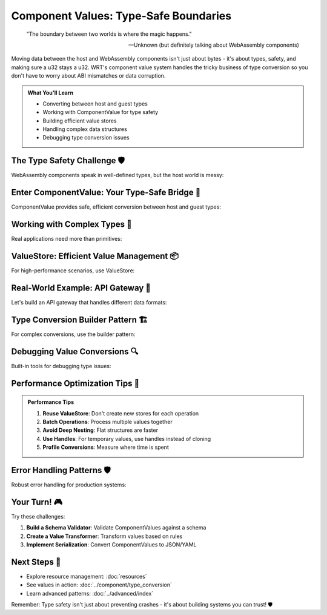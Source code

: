 =====================================
Component Values: Type-Safe Boundaries
=====================================

.. epigraph::

   "The boundary between two worlds is where the magic happens."
   
   -- Unknown (but definitely talking about WebAssembly components)

Moving data between the host and WebAssembly components isn't just about bytes - it's about types, safety, and making sure a u32 stays a u32. WRT's component value system handles the tricky business of type conversion so you don't have to worry about ABI mismatches or data corruption.

.. admonition:: What You'll Learn
   :class: note

   - Converting between host and guest types
   - Working with ComponentValue for type safety
   - Building efficient value stores
   - Handling complex data structures
   - Debugging type conversion issues

The Type Safety Challenge 🛡️
-----------------------------

WebAssembly components speak in well-defined types, but the host world is messy:

.. code-block:: rust
   :caption: The challenge we're solving

   // Host side (Rust)
   struct HostData {
       id: u64,
       name: String,
       active: bool,
       scores: Vec<f32>,
   }
   
   // Component side (WIT interface)
   // record guest-data {
   //     id: u64,
   //     name: string,
   //     active: bool,
   //     scores: list<f32>,
   // }
   
   // How do we safely convert between these?
   // WRT ComponentValue to the rescue!

Enter ComponentValue: Your Type-Safe Bridge 🌉
----------------------------------------------

ComponentValue provides safe, efficient conversion between host and guest types:

.. code-block:: rust
   :caption: Basic ComponentValue usage
   :linenos:

   use wrt_foundation::component_value::{ComponentValue, ComponentType};
   use wrt_foundation::prelude::*;
   
   fn basic_value_conversion() {
       // Creating values from Rust types
       let number = ComponentValue::U32(42);
       let text = ComponentValue::String("Hello, WRT!".to_string());
       let flag = ComponentValue::Bool(true);
       
       // Extract values safely
       match number {
           ComponentValue::U32(n) => println!("Number: {}", n),
           _ => println!("Not a number!"),
       }
       
       // Or use the helper methods
       if let Some(n) = number.as_u32() {
           println!("Number via helper: {}", n);
       }
       
       // Type checking
       assert_eq!(number.type_info(), ComponentType::U32);
       assert_eq!(text.type_info(), ComponentType::String);
   }

Working with Complex Types 🧩
-----------------------------

Real applications need more than primitives:

.. code-block:: rust
   :caption: Complex type handling
   :linenos:

   use wrt_foundation::component_value::{ComponentValue, Record, List};
   use std::collections::HashMap;
   
   fn complex_type_example() {
       // Create a record (like a struct)
       let mut person_record = Record::new();
       person_record.insert("id".to_string(), ComponentValue::U64(12345));
       person_record.insert("name".to_string(), ComponentValue::String("Alice".to_string()));
       person_record.insert("age".to_string(), ComponentValue::U32(30));
       person_record.insert("active".to_string(), ComponentValue::Bool(true));
       
       let person = ComponentValue::Record(person_record);
       
       // Create a list of scores
       let scores = vec![
           ComponentValue::F32(95.5),
           ComponentValue::F32(87.2),
           ComponentValue::F32(92.8),
       ];
       let scores_list = ComponentValue::List(List::new(scores));
       
       // Nested structures work too!
       let mut complex_record = Record::new();
       complex_record.insert("person".to_string(), person);
       complex_record.insert("scores".to_string(), scores_list);
       
       let complex_value = ComponentValue::Record(complex_record);
       
       // Access nested data safely
       if let ComponentValue::Record(ref record) = complex_value {
           if let Some(ComponentValue::Record(ref person_rec)) = record.get("person") {
               if let Some(ComponentValue::String(ref name)) = person_rec.get("name") {
                   println!("Person name: {}", name);
               }
           }
       }
   }

ValueStore: Efficient Value Management 📦
-----------------------------------------

For high-performance scenarios, use ValueStore:

.. code-block:: rust
   :caption: ValueStore for efficient operations
   :linenos:

   use wrt_foundation::component_value_store::{ValueStore, ValueHandle};
   use wrt_foundation::component_value::ComponentValue;
   
   struct HighPerformanceProcessor {
       store: ValueStore,
       temp_handles: Vec<ValueHandle>,
   }
   
   impl HighPerformanceProcessor {
       fn new() -> Self {
           Self {
               store: ValueStore::with_capacity(1000),
               temp_handles: Vec::new(),
           }
       }
       
       fn process_batch(&mut self, values: &[ComponentValue]) -> Vec<ValueHandle> {
           let mut results = Vec::new();
           
           for value in values {
               // Store values efficiently
               let handle = self.store.insert(value.clone());
               
               // Process the value
               let processed = self.process_single_value(handle);
               results.push(processed);
           }
           
           results
       }
       
       fn process_single_value(&mut self, handle: ValueHandle) -> ValueHandle {
           // Get value without copying
           if let Some(value) = self.store.get(handle) {
               match value {
                   ComponentValue::U32(n) => {
                       // Double the number
                       let doubled = ComponentValue::U32(n * 2);
                       self.store.insert(doubled)
                   }
                   ComponentValue::String(s) => {
                       // Uppercase the string
                       let upper = ComponentValue::String(s.to_uppercase());
                       self.store.insert(upper)
                   }
                   ComponentValue::List(ref list) => {
                       // Process each element in the list
                       let mut new_items = Vec::new();
                       for item in list.items() {
                           let item_handle = self.store.insert(item.clone());
                           let processed_handle = self.process_single_value(item_handle);
                           if let Some(processed_value) = self.store.get(processed_handle) {
                               new_items.push(processed_value.clone());
                           }
                       }
                       let new_list = ComponentValue::List(List::new(new_items));
                       self.store.insert(new_list)
                   }
                   _ => handle, // Return unchanged for other types
               }
           } else {
               handle
           }
       }
       
       fn cleanup(&mut self) {
           // Remove temporary values to free memory
           for &handle in &self.temp_handles {
               self.store.remove(handle);
           }
           self.temp_handles.clear();
       }
   }

Real-World Example: API Gateway 🚪
----------------------------------

Let's build an API gateway that handles different data formats:

.. code-block:: rust
   :caption: Component-based API gateway
   :linenos:

   use wrt_foundation::component_value::{ComponentValue, Record, List};
   use wrt_foundation::component_value_store::ValueStore;
   use std::collections::HashMap;
   
   #[derive(Debug)]
   enum ApiError {
       InvalidFormat,
       MissingField(String),
       TypeMismatch,
       ProcessingError,
   }
   
   struct ApiGateway {
       value_store: ValueStore,
       request_handlers: HashMap<String, fn(&ComponentValue) -> Result<ComponentValue, ApiError>>,
   }
   
   impl ApiGateway {
       fn new() -> Self {
           let mut gateway = Self {
               value_store: ValueStore::with_capacity(10000),
               request_handlers: HashMap::new(),
           };
           
           // Register handlers for different endpoints
           gateway.register_handler("user/create", Self::handle_user_creation);
           gateway.register_handler("user/update", Self::handle_user_update);
           gateway.register_handler("data/process", Self::handle_data_processing);
           
           gateway
       }
       
       fn register_handler(
           &mut self,
           endpoint: &str,
           handler: fn(&ComponentValue) -> Result<ComponentValue, ApiError>
       ) {
           self.request_handlers.insert(endpoint.to_string(), handler);
       }
       
       fn handle_request(&mut self, endpoint: &str, request: ComponentValue) -> Result<ComponentValue, ApiError> {
           // Store the request for processing
           let request_handle = self.value_store.insert(request);
           
           // Find and execute the handler
           if let Some(&handler) = self.request_handlers.get(endpoint) {
               if let Some(request_value) = self.value_store.get(request_handle) {
                   let result = handler(request_value)?;
                   Ok(result)
               } else {
                   Err(ApiError::ProcessingError)
               }
           } else {
               Err(ApiError::InvalidFormat)
           }
       }
       
       fn handle_user_creation(request: &ComponentValue) -> Result<ComponentValue, ApiError> {
           // Parse user creation request
           let record = request.as_record().ok_or(ApiError::InvalidFormat)?;
           
           // Validate required fields
           let name = record.get("name")
               .and_then(|v| v.as_string())
               .ok_or_else(|| ApiError::MissingField("name".to_string()))?;
           
           let email = record.get("email")
               .and_then(|v| v.as_string())
               .ok_or_else(|| ApiError::MissingField("email".to_string()))?;
           
           let age = record.get("age")
               .and_then(|v| v.as_u32())
               .unwrap_or(0);
           
           // Create user (simulate database operation)
           let user_id = generate_user_id();
           
           // Build response
           let mut response = Record::new();
           response.insert("user_id".to_string(), ComponentValue::U64(user_id));
           response.insert("name".to_string(), ComponentValue::String(name.clone()));
           response.insert("email".to_string(), ComponentValue::String(email.clone()));
           response.insert("age".to_string(), ComponentValue::U32(age));
           response.insert("created_at".to_string(), ComponentValue::U64(get_timestamp()));
           response.insert("status".to_string(), ComponentValue::String("active".to_string()));
           
           Ok(ComponentValue::Record(response))
       }
       
       fn handle_user_update(request: &ComponentValue) -> Result<ComponentValue, ApiError> {
           let record = request.as_record().ok_or(ApiError::InvalidFormat)?;
           
           let user_id = record.get("user_id")
               .and_then(|v| v.as_u64())
               .ok_or_else(|| ApiError::MissingField("user_id".to_string()))?;
           
           // Build update response
           let mut response = Record::new();
           response.insert("user_id".to_string(), ComponentValue::U64(user_id));
           response.insert("updated_at".to_string(), ComponentValue::U64(get_timestamp()));
           response.insert("status".to_string(), ComponentValue::String("updated".to_string()));
           
           // Copy any updated fields
           for (key, value) in record.iter() {
               if key != "user_id" {
                   response.insert(key.clone(), value.clone());
               }
           }
           
           Ok(ComponentValue::Record(response))
       }
       
       fn handle_data_processing(request: &ComponentValue) -> Result<ComponentValue, ApiError> {
           let record = request.as_record().ok_or(ApiError::InvalidFormat)?;
           
           let data_list = record.get("data")
               .and_then(|v| v.as_list())
               .ok_or_else(|| ApiError::MissingField("data".to_string()))?;
           
           // Process each item in the data list
           let mut processed_items = Vec::new();
           for item in data_list.items() {
               match item {
                   ComponentValue::F32(n) => {
                       // Square the number
                       processed_items.push(ComponentValue::F32(n * n));
                   }
                   ComponentValue::String(s) => {
                       // Reverse the string
                       let reversed: String = s.chars().rev().collect();
                       processed_items.push(ComponentValue::String(reversed));
                   }
                   _ => processed_items.push(item.clone()),
               }
           }
           
           let mut response = Record::new();
           response.insert("processed_data".to_string(), 
               ComponentValue::List(List::new(processed_items)));
           response.insert("processed_at".to_string(), ComponentValue::U64(get_timestamp()));
           
           Ok(ComponentValue::Record(response))
       }
   }
   
   // Utility functions
   fn generate_user_id() -> u64 {
       use std::time::{SystemTime, UNIX_EPOCH};
       SystemTime::now().duration_since(UNIX_EPOCH).unwrap().as_secs()
   }
   
   fn get_timestamp() -> u64 {
       use std::time::{SystemTime, UNIX_EPOCH};
       SystemTime::now().duration_since(UNIX_EPOCH).unwrap().as_secs()
   }

Type Conversion Builder Pattern 🏗️
----------------------------------

For complex conversions, use the builder pattern:

.. code-block:: rust
   :caption: Type conversion builder

   use wrt_foundation::component_value::{ComponentValue, Record, ValueBuilder};
   
   struct ConfigBuilder {
       builder: ValueBuilder,
   }
   
   impl ConfigBuilder {
       fn new() -> Self {
           Self {
               builder: ValueBuilder::new(),
           }
       }
       
       fn with_database_config(mut self, host: &str, port: u16, name: &str) -> Self {
           let mut db_config = Record::new();
           db_config.insert("host".to_string(), ComponentValue::String(host.to_string()));
           db_config.insert("port".to_string(), ComponentValue::U32(port as u32));
           db_config.insert("database".to_string(), ComponentValue::String(name.to_string()));
           
           self.builder.add_field("database", ComponentValue::Record(db_config));
           self
       }
       
       fn with_logging_config(mut self, level: &str, file: Option<&str>) -> Self {
           let mut log_config = Record::new();
           log_config.insert("level".to_string(), ComponentValue::String(level.to_string()));
           
           if let Some(file_path) = file {
               log_config.insert("file".to_string(), ComponentValue::String(file_path.to_string()));
           }
           
           self.builder.add_field("logging", ComponentValue::Record(log_config));
           self
       }
       
       fn with_features(mut self, features: &[&str]) -> Self {
           let feature_values: Vec<ComponentValue> = features.iter()
               .map(|&f| ComponentValue::String(f.to_string()))
               .collect();
           
           self.builder.add_field("features", ComponentValue::List(List::new(feature_values)));
           self
       }
       
       fn build(self) -> ComponentValue {
           self.builder.build()
       }
   }
   
   // Usage
   fn build_config_example() {
       let config = ConfigBuilder::new()
           .with_database_config("localhost", 5432, "wrt_app")
           .with_logging_config("info", Some("/var/log/wrt.log"))
           .with_features(&["authentication", "metrics", "caching"])
           .build();
       
       println!("Generated config: {:?}", config);
   }

Debugging Value Conversions 🔍
------------------------------

Built-in tools for debugging type issues:

.. code-block:: rust
   :caption: Debugging helpers

   use wrt_foundation::component_value::{ComponentValue, ValueDebugger};
   
   fn debug_value_conversion() {
       let complex_value = create_complex_value();
       
       // Pretty-print the value structure
       let debugger = ValueDebugger::new();
       println!("Value structure:");
       debugger.print_structure(&complex_value, 0);
       
       // Validate value integrity
       match debugger.validate(&complex_value) {
           Ok(()) => println!("Value is valid"),
           Err(issues) => {
               println!("Value validation issues:");
               for issue in issues {
                   println!("  - {}", issue);
               }
           }
       }
       
       // Memory usage analysis
       let memory_info = debugger.analyze_memory_usage(&complex_value);
       println!("Memory usage: {} bytes", memory_info.total_size);
       println!("String overhead: {} bytes", memory_info.string_overhead);
   }
   
   fn create_complex_value() -> ComponentValue {
       // Create a complex nested structure for testing
       let mut root = Record::new();
       root.insert("version".to_string(), ComponentValue::U32(1));
       
       let mut nested = Record::new();
       nested.insert("id".to_string(), ComponentValue::U64(12345));
       nested.insert("data".to_string(), ComponentValue::String("test".to_string()));
       
       root.insert("nested".to_string(), ComponentValue::Record(nested));
       ComponentValue::Record(root)
   }

Performance Optimization Tips 🏁
--------------------------------

.. admonition:: Performance Tips
   :class: tip

   1. **Reuse ValueStore**: Don't create new stores for each operation
   2. **Batch Operations**: Process multiple values together
   3. **Avoid Deep Nesting**: Flat structures are faster
   4. **Use Handles**: For temporary values, use handles instead of cloning
   5. **Profile Conversions**: Measure where time is spent

Error Handling Patterns 🛡️
---------------------------

Robust error handling for production systems:

.. code-block:: rust
   :caption: Comprehensive error handling

   use wrt_foundation::component_value::{ComponentValue, ConversionError};
   
   #[derive(Debug)]
   enum ValueProcessingError {
       ConversionFailed(ConversionError),
       ValidationFailed(String),
       IncompatibleTypes,
       ResourceExhausted,
   }
   
   impl From<ConversionError> for ValueProcessingError {
       fn from(err: ConversionError) -> Self {
           ValueProcessingError::ConversionFailed(err)
       }
   }
   
   fn safe_value_processing(input: ComponentValue) -> Result<ComponentValue, ValueProcessingError> {
       // Validate input structure
       validate_input_structure(&input)?;
       
       // Attempt conversion
       let converted = convert_value_safely(input)?;
       
       // Validate output
       validate_output_structure(&converted)?;
       
       Ok(converted)
   }
   
   fn validate_input_structure(value: &ComponentValue) -> Result<(), ValueProcessingError> {
       match value {
           ComponentValue::Record(record) => {
               if record.is_empty() {
                   return Err(ValueProcessingError::ValidationFailed(
                       "Empty record not allowed".to_string()
                   ));
               }
           }
           ComponentValue::List(list) => {
               if list.len() > 1000 {
                   return Err(ValueProcessingError::ResourceExhausted);
               }
           }
           _ => {}
       }
       Ok(())
   }
   
   fn convert_value_safely(value: ComponentValue) -> Result<ComponentValue, ValueProcessingError> {
       // Safe conversion logic here
       Ok(value) // Simplified
   }
   
   fn validate_output_structure(value: &ComponentValue) -> Result<(), ValueProcessingError> {
       // Output validation logic
       Ok(())
   }

Your Turn! 🎮
-------------

Try these challenges:

1. **Build a Schema Validator**: Validate ComponentValues against a schema
2. **Create a Value Transformer**: Transform values based on rules
3. **Implement Serialization**: Convert ComponentValues to JSON/YAML

Next Steps 🚶
-------------

- Explore resource management: :doc:`resources`
- See values in action: :doc:`../component/type_conversion`
- Learn advanced patterns: :doc:`../advanced/index`

Remember: Type safety isn't just about preventing crashes - it's about building systems you can trust! 🛡️